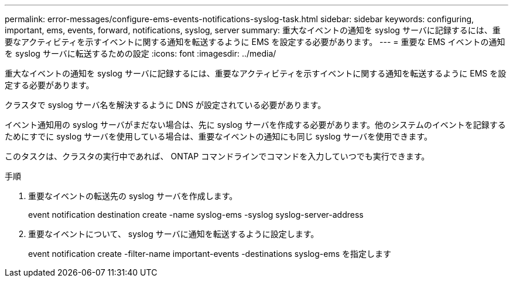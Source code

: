 ---
permalink: error-messages/configure-ems-events-notifications-syslog-task.html 
sidebar: sidebar 
keywords: configuring, important, ems, events, forward, notifications, syslog, server 
summary: 重大なイベントの通知を syslog サーバに記録するには、重要なアクティビティを示すイベントに関する通知を転送するように EMS を設定する必要があります。 
---
= 重要な EMS イベントの通知を syslog サーバに転送するための設定
:icons: font
:imagesdir: ../media/


[role="lead"]
重大なイベントの通知を syslog サーバに記録するには、重要なアクティビティを示すイベントに関する通知を転送するように EMS を設定する必要があります。

クラスタで syslog サーバ名を解決するように DNS が設定されている必要があります。

イベント通知用の syslog サーバがまだない場合は、先に syslog サーバを作成する必要があります。他のシステムのイベントを記録するためにすでに syslog サーバを使用している場合は、重要なイベントの通知にも同じ syslog サーバを使用できます。

このタスクは、クラスタの実行中であれば、 ONTAP コマンドラインでコマンドを入力していつでも実行できます。

.手順
. 重要なイベントの転送先の syslog サーバを作成します。
+
event notification destination create -name syslog-ems -syslog syslog-server-address

. 重要なイベントについて、 syslog サーバに通知を転送するように設定します。
+
event notification create -filter-name important-events -destinations syslog-ems を指定します


